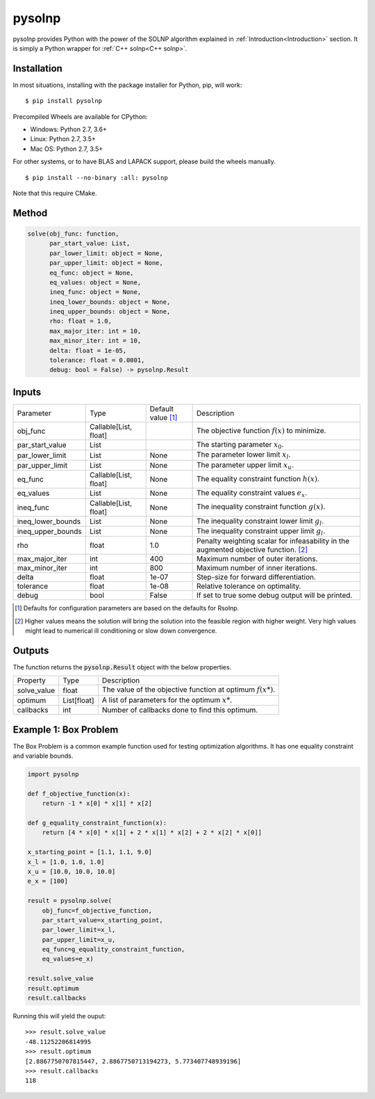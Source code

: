 pysolnp
=======
pysolnp provides Python with the power of the SOLNP algorithm explained in :ref:`Introduction<Introduction>` section.
It is simply a Python wrapper for :ref:`C++ solnp<C++ solnp>`.

Installation
------------
In most situations, installing with the package installer for Python, pip, will work:

::

    $ pip install pysolnp

Precompiled Wheels are available for CPython:

- Windows: Python 2.7, 3.6+
- Linux: Python 2.7, 3.5+
- Mac OS: Python 2.7, 3.5+

For other systems, or to have BLAS and LAPACK support, please build the wheels manually.
::

    $ pip install --no-binary :all: pysolnp

Note that this require CMake.

Method
------

.. code-block:: python

    solve(obj_func: function,
          par_start_value: List,
          par_lower_limit: object = None,
          par_upper_limit: object = None,
          eq_func: object = None,
          eq_values: object = None,
          ineq_func: object = None,
          ineq_lower_bounds: object = None,
          ineq_upper_bounds: object = None,
          rho: float = 1.0,
          max_major_iter: int = 10,
          max_minor_iter: int = 10,
          delta: float = 1e-05,
          tolerance: float = 0.0001,
          debug: bool = False) -> pysolnp.Result

Inputs
-------

+--------------------+---------------------------+--------------------------+-------------------------------------------------------------------------------------------+
| Parameter          | Type                      | Default value [#note1]_  | Description                                                                               |
+--------------------+---------------------------+--------------------------+-------------------------------------------------------------------------------------------+
| obj_func           | Callable\[List, float\]   |                          | The objective function :math:`f(x)` to minimize.                                          |
+--------------------+---------------------------+--------------------------+-------------------------------------------------------------------------------------------+
| par_start_value    | List                      |                          | The starting parameter :math:`x_0`.                                                       |
+--------------------+---------------------------+--------------------------+-------------------------------------------------------------------------------------------+
| par_lower_limit    | List                      | None                     | The parameter lower limit :math:`x_l`.                                                    |
+--------------------+---------------------------+--------------------------+-------------------------------------------------------------------------------------------+
| par_upper_limit    | List                      | None                     | The parameter upper limit :math:`x_u`.                                                    |
+--------------------+---------------------------+--------------------------+-------------------------------------------------------------------------------------------+
| eq_func            | Callable\[List, float\]   | None                     | The equality constraint function :math:`h(x)`.                                            |
+--------------------+---------------------------+--------------------------+-------------------------------------------------------------------------------------------+
| eq_values          | List                      | None                     | The equality constraint values :math:`e_x`.                                               |
+--------------------+---------------------------+--------------------------+-------------------------------------------------------------------------------------------+
| ineq_func          | Callable\[List, float\]   | None                     | The inequality constraint function :math:`g(x)`.                                          |
+--------------------+---------------------------+--------------------------+-------------------------------------------------------------------------------------------+
| ineq_lower_bounds  | List                      | None                     | The inequality constraint lower limit :math:`g_l`.                                        |
+--------------------+---------------------------+--------------------------+-------------------------------------------------------------------------------------------+
| ineq_upper_bounds  | List                      | None                     | The inequality constraint upper limit :math:`g_l`.                                        |
+--------------------+---------------------------+--------------------------+-------------------------------------------------------------------------------------------+
| rho                | float                     | 1.0                      | Penalty weighting scalar for infeasability in the augmented objective function. [#note2]_ |
+--------------------+---------------------------+--------------------------+-------------------------------------------------------------------------------------------+
| max_major_iter     | int                       | 400                      | Maximum number of outer iterations.                                                       |
+--------------------+---------------------------+--------------------------+-------------------------------------------------------------------------------------------+
| max_minor_iter     | int                       | 800                      | Maximum number of inner iterations.                                                       |
+--------------------+---------------------------+--------------------------+-------------------------------------------------------------------------------------------+
| delta              | float                     | 1e-07                    | Step-size for forward differentiation.                                                    |
+--------------------+---------------------------+--------------------------+-------------------------------------------------------------------------------------------+
| tolerance          | float                     | 1e-08                    | Relative tolerance on optimality.                                                         |
+--------------------+---------------------------+--------------------------+-------------------------------------------------------------------------------------------+
| debug              | bool                      | False                    | If set to true some debug output will be printed.                                         |
+--------------------+---------------------------+--------------------------+-------------------------------------------------------------------------------------------+

.. [#note1] Defaults for configuration parameters are based on the defaults for Rsolnp.
.. [#note2] Higher values means the solution will bring the solution into the feasible region with higher weight. Very high values might lead to numerical ill conditioning or slow down convergence.

Outputs
-------

The function returns the :code:`pysolnp.Result` object with the below properties.

+--------------------+----------------+---------------------------------------------------------------+
| Property           | Type           | Description                                                   |
+--------------------+----------------+---------------------------------------------------------------+
| solve_value        | float          | The value of the objective function at optimum :math:`f(x*)`. |
+--------------------+----------------+---------------------------------------------------------------+
| optimum            | List\[float\]  | A list of parameters for the optimum :math:`x*`.              |
+--------------------+----------------+---------------------------------------------------------------+
| callbacks          | int            | Number of callbacks done to find this optimum.                |
+--------------------+----------------+---------------------------------------------------------------+

Example 1: Box Problem
------------------------
The Box Problem is a common example function used for testing optimization algorithms.
It has one equality constraint and variable bounds.

.. code-block:: python

    import pysolnp

    def f_objective_function(x):
        return -1 * x[0] * x[1] * x[2]

    def g_equality_constraint_function(x):
        return [4 * x[0] * x[1] + 2 * x[1] * x[2] + 2 * x[2] * x[0]]

    x_starting_point = [1.1, 1.1, 9.0]
    x_l = [1.0, 1.0, 1.0]
    x_u = [10.0, 10.0, 10.0]
    e_x = [100]

    result = pysolnp.solve(
        obj_func=f_objective_function,
        par_start_value=x_starting_point,
        par_lower_limit=x_l,
        par_upper_limit=x_u,
        eq_func=g_equality_constraint_function,
        eq_values=e_x)

    result.solve_value
    result.optimum
    result.callbacks

Running this will yield the ouput:

::

    >>> result.solve_value
    -48.11252206814995
    >>> result.optimum
    [2.8867750707815447, 2.8867750713194273, 5.773407748939196]
    >>> result.callbacks
    118

